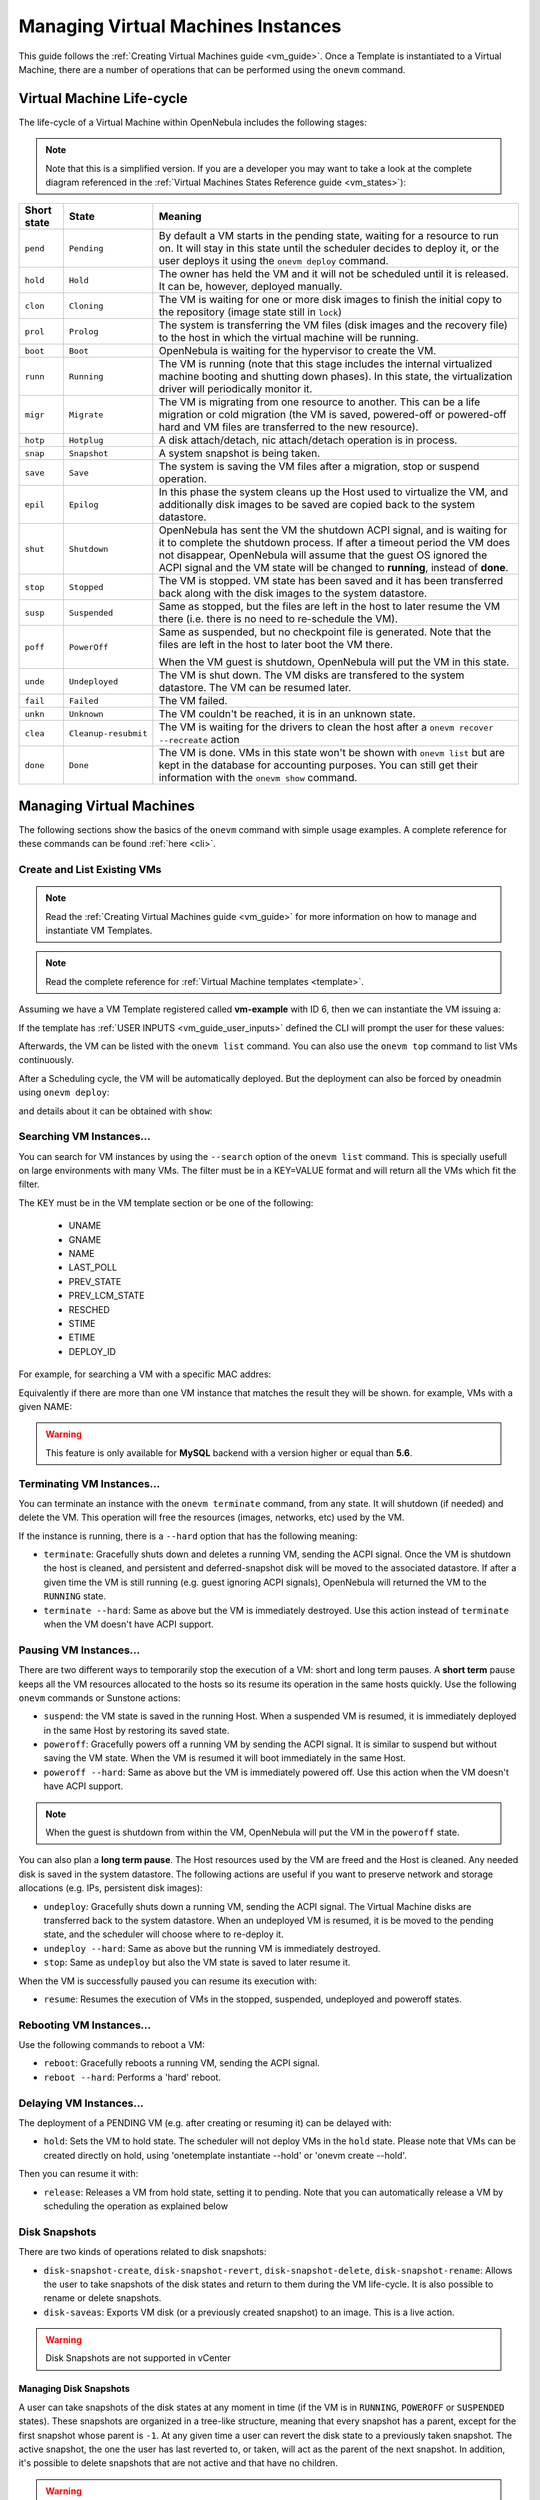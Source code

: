 .. _vm_guide_2:
.. _vm_instances:

================================================================================
Managing Virtual Machines Instances
================================================================================

This guide follows the :ref:`Creating Virtual Machines guide <vm_guide>`. Once a Template is instantiated to a Virtual Machine, there are a number of operations that can be performed using the ``onevm`` command.

.. _vm_life_cycle_and_states:

Virtual Machine Life-cycle
==========================

The life-cycle of a Virtual Machine within OpenNebula includes the following stages:

.. note:: Note that this is a simplified version. If you are a developer you may want to take a look at the complete diagram referenced in the :ref:`Virtual Machines States Reference guide <vm_states>`):

+-------------+----------------------+----------------------------------------------------------------------------------------------------------------------------------------------------------------------------------------------------------------------------------------------------------------------------------------------------------+
| Short state |        State         |                                                                                                                                                 Meaning                                                                                                                                                  |
+=============+======================+==========================================================================================================================================================================================================================================================================================================+
| ``pend``    | ``Pending``          | By default a VM starts in the pending state, waiting for a resource to run on. It will stay in this state until the scheduler decides to deploy it, or the user deploys it using the ``onevm deploy`` command.                                                                                           |
+-------------+----------------------+----------------------------------------------------------------------------------------------------------------------------------------------------------------------------------------------------------------------------------------------------------------------------------------------------------+
| ``hold``    | ``Hold``             | The owner has held the VM and it will not be scheduled until it is released. It can be, however, deployed manually.                                                                                                                                                                                      |
+-------------+----------------------+----------------------------------------------------------------------------------------------------------------------------------------------------------------------------------------------------------------------------------------------------------------------------------------------------------+
| ``clon``    | ``Cloning``          | The VM is waiting for one or more disk images to finish the initial copy to the repository (image state still in ``lock``)                                                                                                                                                                               |
+-------------+----------------------+----------------------------------------------------------------------------------------------------------------------------------------------------------------------------------------------------------------------------------------------------------------------------------------------------------+
| ``prol``    | ``Prolog``           | The system is transferring the VM files (disk images and the recovery file) to the host in which the virtual machine will be running.                                                                                                                                                                    |
+-------------+----------------------+----------------------------------------------------------------------------------------------------------------------------------------------------------------------------------------------------------------------------------------------------------------------------------------------------------+
| ``boot``    | ``Boot``             | OpenNebula is waiting for the hypervisor to create the VM.                                                                                                                                                                                                                                               |
+-------------+----------------------+----------------------------------------------------------------------------------------------------------------------------------------------------------------------------------------------------------------------------------------------------------------------------------------------------------+
| ``runn``    | ``Running``          | The VM is running (note that this stage includes the internal virtualized machine booting and shutting down phases). In this state, the virtualization driver will periodically monitor it.                                                                                                              |
+-------------+----------------------+----------------------------------------------------------------------------------------------------------------------------------------------------------------------------------------------------------------------------------------------------------------------------------------------------------+
| ``migr``    | ``Migrate``          | The VM is migrating from one resource to another. This can be a life migration or cold migration (the VM is saved, powered-off or powered-off hard and VM files are transferred to the new resource).                                                                                                    |
+-------------+----------------------+----------------------------------------------------------------------------------------------------------------------------------------------------------------------------------------------------------------------------------------------------------------------------------------------------------+
| ``hotp``    | ``Hotplug``          | A disk attach/detach, nic attach/detach operation is in process.                                                                                                                                                                                                                                         |
+-------------+----------------------+----------------------------------------------------------------------------------------------------------------------------------------------------------------------------------------------------------------------------------------------------------------------------------------------------------+
| ``snap``    | ``Snapshot``         | A system snapshot is being taken.                                                                                                                                                                                                                                                                        |
+-------------+----------------------+----------------------------------------------------------------------------------------------------------------------------------------------------------------------------------------------------------------------------------------------------------------------------------------------------------+
| ``save``    | ``Save``             | The system is saving the VM files after a migration, stop or suspend operation.                                                                                                                                                                                                                          |
+-------------+----------------------+----------------------------------------------------------------------------------------------------------------------------------------------------------------------------------------------------------------------------------------------------------------------------------------------------------+
| ``epil``    | ``Epilog``           | In this phase the system cleans up the Host used to virtualize the VM, and additionally disk images to be saved are copied back to the system datastore.                                                                                                                                                 |
+-------------+----------------------+----------------------------------------------------------------------------------------------------------------------------------------------------------------------------------------------------------------------------------------------------------------------------------------------------------+
| ``shut``    | ``Shutdown``         | OpenNebula has sent the VM the shutdown ACPI signal, and is waiting for it to complete the shutdown process. If after a timeout period the VM does not disappear, OpenNebula will assume that the guest OS ignored the ACPI signal and the VM state will be changed to **running**, instead of **done**. |
+-------------+----------------------+----------------------------------------------------------------------------------------------------------------------------------------------------------------------------------------------------------------------------------------------------------------------------------------------------------+
| ``stop``    | ``Stopped``          | The VM is stopped. VM state has been saved and it has been transferred back along with the disk images to the system datastore.                                                                                                                                                                          |
+-------------+----------------------+----------------------------------------------------------------------------------------------------------------------------------------------------------------------------------------------------------------------------------------------------------------------------------------------------------+
| ``susp``    | ``Suspended``        | Same as stopped, but the files are left in the host to later resume the VM there (i.e. there is no need to re-schedule the VM).                                                                                                                                                                          |
+-------------+----------------------+----------------------------------------------------------------------------------------------------------------------------------------------------------------------------------------------------------------------------------------------------------------------------------------------------------+
| ``poff``    | ``PowerOff``         | Same as suspended, but no checkpoint file is generated. Note that the files are left in the host to later boot the VM there.                                                                                                                                                                             |
|             |                      |                                                                                                                                                                                                                                                                                                          |
|             |                      | When the VM guest is shutdown, OpenNebula will put the VM in this state.                                                                                                                                                                                                                                 |
+-------------+----------------------+----------------------------------------------------------------------------------------------------------------------------------------------------------------------------------------------------------------------------------------------------------------------------------------------------------+
| ``unde``    | ``Undeployed``       | The VM is shut down. The VM disks are transfered to the system datastore. The VM can be resumed later.                                                                                                                                                                                                   |
+-------------+----------------------+----------------------------------------------------------------------------------------------------------------------------------------------------------------------------------------------------------------------------------------------------------------------------------------------------------+
| ``fail``    | ``Failed``           | The VM failed.                                                                                                                                                                                                                                                                                           |
+-------------+----------------------+----------------------------------------------------------------------------------------------------------------------------------------------------------------------------------------------------------------------------------------------------------------------------------------------------------+
| ``unkn``    | ``Unknown``          | The VM couldn't be reached, it is in an unknown state.                                                                                                                                                                                                                                                   |
+-------------+----------------------+----------------------------------------------------------------------------------------------------------------------------------------------------------------------------------------------------------------------------------------------------------------------------------------------------------+
| ``clea``    | ``Cleanup-resubmit`` | The VM is waiting for the drivers to clean the host after a ``onevm recover --recreate`` action                                                                                                                                                                                                          |
+-------------+----------------------+----------------------------------------------------------------------------------------------------------------------------------------------------------------------------------------------------------------------------------------------------------------------------------------------------------+
| ``done``    | ``Done``             | The VM is done. VMs in this state won't be shown with ``onevm list`` but are kept in the database for accounting purposes. You can still get their information with the ``onevm show`` command.                                                                                                          |
+-------------+----------------------+----------------------------------------------------------------------------------------------------------------------------------------------------------------------------------------------------------------------------------------------------------------------------------------------------------+

|Virtual Machine States|

Managing Virtual Machines
=========================

The following sections show the basics of the ``onevm`` command with simple usage examples. A complete reference for these commands can be found :ref:`here <cli>`.

Create and List Existing VMs
----------------------------

.. note:: Read the :ref:`Creating Virtual Machines guide <vm_guide>` for more information on how to manage and instantiate VM Templates.

.. note:: Read the complete reference for :ref:`Virtual Machine templates <template>`.

|sunstone_admin_instantiate|

Assuming we have a VM Template registered called **vm-example** with ID 6, then we can instantiate the VM issuing a:

.. prompt:: text $ auto

    $ onetemplate list
      ID USER     GROUP    NAME                         REGTIME
       6 oneadmin oneadmin vm_example            09/28 06:44:07

    $ onetemplate instantiate vm-example --name my_vm
    VM ID: 0


If the template has :ref:`USER INPUTS <vm_guide_user_inputs>` defined the CLI will prompt the user for these values:

.. prompt:: text $ auto

    $ onetemplate instantiate vm-example --name my_vm
    There are some parameters that require user input.
      * (BLOG_TITLE) Blog Title: <my_title>
      * (DB_PASSWORD) Database Password:
    VM ID: 0

Afterwards, the VM can be listed with the ``onevm list`` command. You can also use the ``onevm top`` command to list VMs continuously.

.. prompt:: text $ auto

    $ onevm list
        ID USER     GROUP    NAME         STAT CPU     MEM        HOSTNAME        TIME
         0 oneadmin oneadmin my_vm        pend   0      0K                 00 00:00:03

After a Scheduling cycle, the VM will be automatically deployed. But the deployment can also be forced by oneadmin using ``onevm deploy``:

.. prompt:: text $ auto

    $ onehost list
      ID NAME               RVM   TCPU   FCPU   ACPU   TMEM   FMEM   AMEM   STAT
       2 testbed              0    800    800    800    16G    16G    16G     on

    $ onevm deploy 0 2

    $ onevm list
        ID USER     GROUP    NAME         STAT CPU     MEM        HOSTNAME        TIME
         0 oneadmin oneadmin my_vm        runn   0      0K         testbed 00 00:02:40

and details about it can be obtained with ``show``:

.. prompt:: text $ auto

    $ onevm show 0
    VIRTUAL MACHINE 0 INFORMATION
    ID                  : 0
    NAME                : my_vm
    USER                : oneadmin
    GROUP               : oneadmin
    STATE               : ACTIVE
    LCM_STATE           : RUNNING
    START TIME          : 04/14 09:00:24
    END TIME            : -
    DEPLOY ID:          : one-0

    PERMISSIONS
    OWNER          : um-
    GROUP          : ---
    OTHER          : ---

    VIRTUAL MACHINE MONITORING
    NET_TX              : 13.05
    NET_RX              : 0
    USED MEMORY         : 512
    USED CPU            : 0

    VIRTUAL MACHINE TEMPLATE
    ...

    VIRTUAL MACHINE HISTORY
     SEQ        HOSTNAME REASON           START        TIME       PTIME
       0         testbed   none  09/28 06:48:18 00 00:07:23 00 00:00:00

.. _vm_search:

Searching VM Instances...
---------------------------

You can search for VM instances by using the ``--search`` option of the ``onevm list`` command. This is specially usefull on large environments with many VMs. The filter must be in a KEY=VALUE format and will return all the VMs which fit the filter.

The KEY must be in the VM template section or be one of the following:

    - UNAME
    - GNAME
    - NAME
    - LAST_POLL
    - PREV_STATE
    - PREV_LCM_STATE
    - RESCHED
    - STIME
    - ETIME
    - DEPLOY_ID

For example, for searching a VM with a specific MAC addres:

.. prompt:: text $ auto

    $onevm list --search MAC=02:00:0c:00:4c:dd
     ID    USER     GROUP    NAME    STAT UCPU UMEM HOST TIME
     21005 oneadmin oneadmin test-vm pend    0   0K      1d 23h11

Equivalently if there are more than one VM instance that matches the result they will be shown. for example, VMs with a given NAME:

.. prompt:: text $ auto

    $onevm list --search NAME=test-vm
     ID    USER     GROUP    NAME    STAT UCPU UMEM HOST TIME
     21005 oneadmin oneadmin test-vm pend    0   0K       1d 23h13
     2100  oneadmin oneadmin test-vm pend    0   0K      12d 17h59

.. warning:: This feature is only available for **MySQL** backend with a version higher or equal than **5.6**.

Terminating VM Instances...
---------------------------

You can terminate an instance with the ``onevm terminate`` command, from any state. It will shutdown (if needed) and delete the VM. This operation will free the resources (images, networks, etc) used by the VM.

If the instance is running, there is a ``--hard`` option that has the following meaning:

* ``terminate``: Gracefully shuts down and deletes a running VM, sending the ACPI signal. Once the VM is shutdown the host is cleaned, and persistent and deferred-snapshot disk will be moved to the associated datastore. If after a given time the VM is still running (e.g. guest ignoring ACPI signals), OpenNebula will returned the VM to the ``RUNNING`` state.
* ``terminate --hard``: Same as above but the VM is immediately destroyed. Use this action instead of ``terminate`` when the VM doesn't have ACPI support.

Pausing VM Instances...
-----------------------

There are two different ways to temporarily stop the execution of a VM: short and long term pauses. A **short term** pause keeps all the VM resources allocated to the hosts so its resume its operation in the same hosts quickly. Use the following ``onevm`` commands or Sunstone actions:

* ``suspend``: the VM state is saved in the running Host. When a suspended VM is resumed, it is immediately deployed in the same Host by restoring its saved state.
* ``poweroff``: Gracefully powers off a running VM by sending the ACPI signal. It is similar to suspend but without saving the VM state. When the VM is resumed it will boot immediately in the same Host.
* ``poweroff --hard``: Same as above but the VM is immediately powered off. Use this action when the VM doesn't have ACPI support.

.. note:: When the guest is shutdown from within the VM, OpenNebula will put the VM in the ``poweroff`` state.

You can also plan a **long term pause**. The Host resources used by the VM are freed and the Host is cleaned. Any needed disk is saved in the system datastore. The following actions are useful if you want to preserve network and storage allocations (e.g. IPs, persistent disk images):

* ``undeploy``: Gracefully shuts down a running VM, sending the ACPI signal. The Virtual Machine disks are transferred back to the system datastore. When an undeployed VM is resumed, it is be moved to the pending state, and the scheduler will choose where to re-deploy it.
* ``undeploy --hard``: Same as above but the running VM is immediately destroyed.
* ``stop``: Same as ``undeploy`` but also the VM state is saved to later resume it.

When the VM is successfully paused you can resume its execution with:

* ``resume``: Resumes the execution of VMs in the stopped, suspended, undeployed and poweroff states.

Rebooting VM Instances...
--------------------------------------------------------------------------------

Use the following commands to reboot a VM:

* ``reboot``: Gracefully reboots a running VM, sending the ACPI signal.
* ``reboot --hard``: Performs a 'hard' reboot.

Delaying VM Instances...
------------------------

The deployment of a PENDING VM (e.g. after creating or resuming it) can be delayed with:

* ``hold``: Sets the VM to hold state. The scheduler will not deploy VMs in the ``hold`` state. Please note that VMs can be created directly on hold, using 'onetemplate instantiate --hold' or 'onevm create --hold'.

Then you can resume it with:

* ``release``: Releases a VM from hold state, setting it to pending. Note that you can automatically release a VM by scheduling the operation as explained below

.. _vm_guide_2_disk_snapshots:

Disk Snapshots
--------------

There are two kinds of operations related to disk snapshots:

* ``disk-snapshot-create``, ``disk-snapshot-revert``, ``disk-snapshot-delete``, ``disk-snapshot-rename``: Allows the user to take snapshots of the disk states and return to them during the VM life-cycle. It is also possible to rename or delete snapshots.
* ``disk-saveas``: Exports VM disk (or a previously created snapshot) to an image. This is a live action.

.. warning:: Disk Snapshots are not supported in vCenter

.. _vm_guide_2_disk_snapshots_managing:

Managing Disk Snapshots
^^^^^^^^^^^^^^^^^^^^^^^^^^^^^^^^^^^^^^^^^^^^^^^^^^^^^^^^^^^^^^^^^^^^^^^^^^^^^^^^

A user can take snapshots of the disk states at any moment in time (if the VM is in ``RUNNING``, ``POWEROFF`` or ``SUSPENDED`` states). These snapshots are organized in a tree-like structure, meaning that every snapshot has a parent, except for the first snapshot whose parent is ``-1``. At any given time a user can revert the disk state to a previously taken snapshot. The active snapshot, the one the user has last reverted to, or taken, will act as the parent of the next snapshot. In addition, it's possible to delete snapshots that are not active and that have no children.

.. warning:: The default behavior described previously can be overridden by the storage driver; and it may allow a flat snapshot structure without parent/child relationship. In that case, snapshots can be freely removed.

- ``disk-snapshot-create <vmid> <diskid> <name>``: Creates a new snapshot of the specified disk.
- ``disk-snapshot-revert <vmid> <diskid> <snapshot_id>``: Reverts to the specified snapshot. The snapshots are immutable, therefore the user can revert to the same snapshot as many times as he wants, the disk will return always to the state of the snapshot at the time it was taken.
- ``disk-snapshot-delete <vmid> <diskid> <snapshot_id>``: Deletes a snapshot if it has no children and is not active.

|sunstone_disk_snapshot|

``disk-snapshot-create`` can take place when the VM is in ``RUNNING`` state, provided that the drivers support it, while ``disk-snapshot-revert`` requires the VM to be ``POWEROFF`` or ``SUSPENDED``. Live snapshots are only supported for some drivers:

- Hypervisor ``VM_MAD=kvm`` combined with ``TM_MAD=qcow2`` datastores. In this case OpenNebula will request that the hypervisor executes ``virsh snapshot-create``.
- Hypervisor ``VM_MAD=kvm`` with Ceph datastores (``TM_MAD=ceph``). In this case OpenNebula will initially create the snapshots as Ceph snapshots in the current volume.

With CEPH and qcow2 datastores and KVM hypervisor you can :ref:`enable QEMU Guest Agent <enabling_qemu_guest_agent>`. With this agent enabled the filesystem will be frozen while the snapshot is being done.

OpenNebula will not automatically handle non-live ``disk-snapshot-create`` and ``disk-snapshot-revert`` operations for VMs in ``RUNNING`` if the drivers do not support it. In this case the user needs to suspend or poweroff the VM before creating the snapshot.

See the :ref:`Storage Driver <sd_tm>` guide for a reference on the driver actions invoked to perform live and non-live snapshost.

Persistent Image Snapshots
^^^^^^^^^^^^^^^^^^^^^^^^^^^^^^^^^^^^^^^^^^^^^^^^^^^^^^^^^^^^^^^^^^^^^^^^^^^^^^^^

These actions are available for both persistent and non-persistent images. In the case of persistent images the snapshots **will** be preserved upon VM termination and will be able to be used by other VMs using that image. See the :ref:`snapshots <img_guide_snapshots>` section in the Images guide for more information.

Back-end Implementations
^^^^^^^^^^^^^^^^^^^^^^^^^^^^^^^^^^^^^^^^^^^^^^^^^^^^^^^^^^^^^^^^^^^^^^^^^^^^^^^^

The snapshot operations are implemented differently depending on the storage back-end:

+----------------------+-----------------------------------------------------------------------------------------+---------------------------------------------------+---------------------------------------------------------------------------+------------------+
| **Operation/TM_MAD** |                                           Ceph                                          |                  Shared  and SSH                  |                                   Qcow2                                   | Dev, FS_LVM, LVM |
+======================+=========================================================================================+===================================================+===========================================================================+==================+
| Snap Create          | Creates a protected snapshot                                                            | Copies the file.                                  | Creates a new qcow2 image with the previous disk as the backing file.     | *Not Supported*  |
+----------------------+-----------------------------------------------------------------------------------------+---------------------------------------------------+---------------------------------------------------------------------------+------------------+
| Snap Create (live)   | Creates a protected snapshot and quiesces the guest fs.                                 | *Not Supported*                                   | (For KVM only) Launches ``virsh snapshot-create``.                        | *Not Supported*  |
+----------------------+-----------------------------------------------------------------------------------------+---------------------------------------------------+---------------------------------------------------------------------------+------------------+
| Snap Revert          | Overwrites the active disk by creating a new snapshot of an existing protected snapshot | Overwrites the file with a previously copied one. | Creates a new qcow2 image with the selected snapshot as the backing file. | *Not Supported*  |
+----------------------+-----------------------------------------------------------------------------------------+---------------------------------------------------+---------------------------------------------------------------------------+------------------+
| Snap Delete          | Deletes a protected snapshot                                                            | Deletes the file.                                 | Deletes the selected qcow2 snapshot.                                      | *Not Supported*  |
+----------------------+-----------------------------------------------------------------------------------------+---------------------------------------------------+---------------------------------------------------------------------------+------------------+

.. warning::

  Depending on the ``DISK/CACHE`` attribute the live snapshot may or may not work correctly. To be sure, you can use ``CACHE=writethrough``, although this delivers the slowest performance.

.. _disk_save_as_action:

Exporting Disk Images with ``disk-saveas``
^^^^^^^^^^^^^^^^^^^^^^^^^^^^^^^^^^^^^^^^^^^^^^^^^^^^^^^^^^^^^^^^^^^^^^^^^^^^^^^^

Any VM disk can be exported to a new image (if the VM is in ``RUNNING``, ``POWEROFF`` or ``SUSPENDED`` states). This is a live operation that happens immediately. This operation accepts ``--snapshot <snapshot_id>`` as an optional argument, which specifies a disk snapshot to use as the source of the clone, instead of the current disk state (value by default).

.. warning::

  This action is not in sync with the hypervisor. If the VM is in ``RUNNING`` state make sure the disk is unmounted (preferred), synced or quiesced in some way or another before taking the snapshot.

.. note:: In vCenter, the save as operation can only be performed when the VM is in POWEROFF state. Performing this action in a different state won't work as vCenter cannot unlock the VMDK file.


.. _disk_hotplugging:

Disk Hot-plugging
--------------------------------------------------------------------------------

New disks can be hot-plugged to running VMs with the ``onevm`` ``disk-attach`` and ``disk-detach`` commands. For example, to attach to a running VM the Image named **storage**:

.. prompt:: text $ auto

    $ onevm disk-attach one-5 --image storage

To detach a disk from a running VM, find the disk ID of the Image you want to detach using the ``onevm show`` command, and then simply execute ``onevm detach vm_id disk_id``:

.. prompt:: text $ auto

    $ onevm show one-5
    ...
    DISK=[
      DISK_ID="1",
    ...
      ]
    ...

    $ onevm disk-detach one-5 1

|image2|

.. _vm_guide2_nic_hotplugging:

NIC Hot-plugging
--------------------------------------------------------------------------------

You can hot-plug network interfaces to VMs in the ``RUNNING``, ``POWEROFF`` or ``SUSPENDED`` states. Simply specify the network where the new interface should be attached to, for example:

.. prompt:: text $ auto

    $ onevm show 2

    VIRTUAL MACHINE 2 INFORMATION
    ID                  : 2
    NAME                : centos-server
    STATE               : ACTIVE
    LCM_STATE           : RUNNING

    ...

    VM NICS
    ID NETWORK      VLAN BRIDGE   IP              MAC
     0 net_172        no vbr0     172.16.0.201    02:00:ac:10:0

    ...

    $ onevm nic-attach 2 --network net_172

After the operation you should see two NICs, 0 and 1:

.. prompt:: text $ auto

    $ onevm show 2
    VIRTUAL MACHINE 2 INFORMATION
    ID                  : 2
    NAME                : centos-server
    STATE               : ACTIVE
    LCM_STATE           : RUNNING

    ...


    VM NICS
    ID NETWORK      VLAN BRIDGE   IP              MAC
     0 net_172        no vbr0     172.16.0.201    02:00:ac:10:00:c9
                                  fe80::400:acff:fe10:c9
     1 net_172        no vbr0     172.16.0.202    02:00:ac:10:00:ca
                                  fe80::400:acff:fe10:ca
    ...

You can also detach a NIC by its ID. If you want to detach interface 1 (MAC ``02:00:ac:10:00:ca``), execute:

.. prompt:: text $ auto

    $ onevm nic-detach 2 1

|image3|

.. _vm_guide2_snapshotting:

Snapshotting
------------

You can create, delete and restore snapshots for running VMs. A snapshot will contain the current disks and memory state.

.. prompt:: text $ auto

    $ onevm snapshot-create 4 "just in case"

    $ onevm show 4
    ...
    SNAPSHOTS
      ID         TIME NAME                                           HYPERVISOR_ID
       0  02/21 16:05 just in case                                   onesnap-0

    $ onevm snapshot-revert 4 0 --verbose
    VM 4: snapshot reverted

.. warning:: **For KVM only**. Please take into consideration the following limitations:

    -  The snapshots are lost if any life-cycle operation is performed, e.g. a suspend, migrate, delete request.
    -  Snapshots are only available if all the VM disks use the :ref:`qcow2 driver <img_template>`.

|image4|

.. _vm_guide2_resizing_a_vm:

Resizing VM Capacity
----------------------

You may resize the capacity assigned to a Virtual Machine in terms of the virtual CPUs, memory and CPU allocated. VM resizing can be done in any of the following states:
POWEROFF, UNDEPLOYED.

If you have created a Virtual Machine and you need more resources, the following procedure is recommended:

-  Perform any operation needed to prepare your Virtual Machine for shutting down, e.g. you may want to manually stop some services
-  Poweroff the Virtual Machine
-  Resize the VM
-  Resume the Virtual Machine using the new capacity

Note that using this procedure the VM will preserve any resource assigned by OpenNebula, such as IP leases.

The following is an example of the previous procedure from the command line:

.. prompt:: text $ auto

    $ onevm poweroff web_vm
    $ onevm resize web_vm --memory 2G --vcpu 2
    $ onevm resume web_vm

From Sunstone:

|image5|

.. _vm_guide2_resize_disk:

Resizing VM Disks
-------------------

If the disks assigned to a Virtual Machine need more size, this can achieved at instantiation time of the VM. The SIZE parameter of the disk can be adjusted and, if it is bigger than the original size of the image, OpenNebula will:

- Increase the size of the disk container prior to launching the VM
- Using the :ref:`contextualization packages <context_overview>`, at boot time the VM will grow the filesystem to adjust to the new size. **This is only available for Linux guests in KVM and vCenter**.

This can be done with an extra file given to the ``instantiate`` command:

.. prompt:: text $ auto

    $ cat /tmp/disk.txt
    DISK = [ IMAGE_ID = 4,
             SIZE = 2000]   # If Image 4 is 1 GB, OpenNebula will resize it to 2 GB

    $ onetemplate instantiate 7 /tmp/disk.txt

Or with CLI options:

.. prompt:: text $ auto

    $ onetemplate instantiate <template> --disk image0:size=20000

This can also be achieved from Sunstone, both in Cloud and Admin View, at the time of instantiating a VM Template:

|sunstone_admin_instantiate|

.. important:: In vCenter a disk can be resized only if the VM is in poweroff state and the VM has no snapshots or the template, which the VM is based on, doesn't use linked clones.

.. _vm_updateconf:

Updating VM Configuration
--------------------------------------------------------------------------------

Some of the VM configuration attributes defined in the VM Template can be updated after the VM is created. The ``onevm updateconf`` command will allow you to change the following attributes:

+--------------+-------------------------------------------------------------------------+
|  Attribute   |                              Sub-attributes                             |
+==============+=========================================================================+
| ``OS``       | ``ARCH``, ``MACHINE``, ``KERNEL``, ``INITRD``, ``BOOTLOADER``, ``BOOT``,|
|              | ``SD_DISK_BUS``                                                         |
+--------------+-------------------------------------------------------------------------+
| ``FEATURES`` | ``ACPI``, ``PAE``, ``APIC``, ``LOCALTIME``, ``HYPERV``, ``GUEST_AGENT`` |
+--------------+-------------------------------------------------------------------------+
| ``INPUT``    | ``TYPE``, ``BUS``                                                       |
+--------------+-------------------------------------------------------------------------+
| ``GRAPHICS`` | ``TYPE``, ``LISTEN``, ``PASSWD``, ``KEYMAP``                            |
+--------------+-------------------------------------------------------------------------+
| ``RAW``      | ``DATA``, ``DATA_VMX``, ``TYPE``                                        |
+--------------+-------------------------------------------------------------------------+
| ``CONTEXT``  | Any value. **Variable substitution will be made**                       |
+--------------+-------------------------------------------------------------------------+

.. note:: Visit the :ref:`Virtual Machine Template reference <template>` for a complete description of each attribute

.. warning:: If the VM is running, the action may fail and the context will not be changed. You can try to manualy trigger the action again.

.. note:: Changes on `GRAPHIC` will still require the VM to be restarted despite being updatable.


In Sunstone this action is inside the 'Conf' VM panel:

|sunstone_updateconf_1|

|sunstone_updateconf_2|

.. _vm_guide2_clone_vm:

Cloning a VM
--------------------------------------------------------------------------------

A VM Template or VM instance can be copied to a new VM Template. This copy will preserve the changes made to the VM disks after the instance is terminated. The template is private, and will only be listed to the owner user.

There are two ways to create a persistent private copy of a VM:

* Instantiate a template 'to persistent'
* Save a existing VM instance with ``onevm save``

Instantiate to persistent
^^^^^^^^^^^^^^^^^^^^^^^^^^^^^^^^^^^^^^^^^^^^^^^^^^^^^^^^^^^^^^^^^^^^^^^^^^^^^^^^

When **instantiating to persistent** the Template is cloned recursively (a private persistent clone of each disk Image is created), and that new Template is instantiated.

To "instantiate to persistent" use the ``--persistent`` option:

.. prompt:: text $ auto

    $ onetemplate instantiate web_vm --persistent --name my_vm
    VM ID: 31

    $ onetemplate list
      ID USER            GROUP           NAME                                REGTIME
       7 oneadmin        oneadmin        web_vm                       05/12 14:53:11
       8 oneadmin        oneadmin        my_vm                        05/12 14:53:38

    $ oneimage list
      ID USER       GROUP      NAME            DATASTORE     SIZE TYPE PER STAT RVMS
       7 oneadmin   oneadmin   web-img         default       200M OS   Yes used    1
       8 oneadmin   oneadmin   my_vm-disk-0    default       200M OS   Yes used    1

In sunstone, activate the "Persistent" switch next to the create button:

|sunstone_persistent_1|

Please bear in mind the following ``ontemplate instantiate --persistent`` limitation:

- Volatile disks cannot be persistent, and the contents will be lost when the VM is terminated. The cloned VM Template will contain the definition for an empty volatile disk.

Save a VM Instance
^^^^^^^^^^^^^^^^^^^^^^^^^^^^^^^^^^^^^^^^^^^^^^^^^^^^^^^^^^^^^^^^^^^^^^^^^^^^^^^^

Alternatively, a VM that was not created as persistent can be **saved** before it is destroyed. To do so, the user has to ``poweroff`` the VM first and then use the ``save`` operation.

This action clones the VM source Template, replacing the disks with snapshots of the current disks (see the disk-snapshot action). If the VM instance was resized, the current capacity is also used. The new cloned Images can be made persistent with the ``--persistent`` option. NIC interfaces are also overwritten with the ones from the VM instance, to preserve any attach/detach action.

.. prompt:: text $ auto

    $ onevm save web_vm copy_of_web_vm --persistent
    Template ID: 26

In the :ref:`Cloud View <cloud_view>`:

|sunstone_persistent_3|

From the :ref:`Admin View <sunstone_overview>`:

|image10|

Please bear in mind the following ``onevm save`` limitations:

- The VM's source Template will be used. If this Template was updated since the VM was instantiated, the new contents will be used.
- Volatile disks cannot be saved, and the current contents will be lost. The cloned VM Template will contain the definition for an empty volatile disk.
- Disks and NICs will only contain the target Image/Network ID. If your Template requires extra configuration (such as DISK/DEV_PREFIX), you will need to update the new Template.

.. _vm_guide2_scheduling_actions:

Scheduled Actions
-----------------

We have two types of schedule actions, punctual and relative actions. Punctual actions can also be periodic.

One-Time Punctual Actions
^^^^^^^^^^^^^^^^^^^^^^^^^^^^^^^^^^^^^^^^^^^^^^^^^^^^^^^^^^^^^^^^^^^^^^^^^^^^^^^^

Most of the onevm commands accept the ``--schedule`` option, allowing users to delay the actions until the given date and time.

Here is an usage example:

.. prompt:: text $ auto

    $ onevm suspend 0 --schedule "09/20"
    VM 0: suspend scheduled at 2016-09-20 00:00:00 +0200

    $ onevm resume 0 --schedule "09/23 14:15"
    VM 0: resume scheduled at 2016-09-23 14:15:00 +0200

    $ onevm show 0
    VIRTUAL MACHINE 0 INFORMATION
    ID                  : 0
    NAME                : one-0

    [...]

    SCHEDULED ACTIONS
    ID ACTION             SCHEDULED                  REP                  END         DONE MESSAGE
     0 suspend     09/20 00:00            																							 -
     1 resume      09/23 14:15            																							 -

These actions can be deleted or edited using the ``onevm update`` command. The time attributes use Unix time internally.

.. prompt:: text $ auto

    $ onevm update 0

    SCHED_ACTION=[
      ACTION="suspend",
      ID="0",
      TIME="1379628000" ]
    SCHED_ACTION=[
      ACTION="resume",
      ID="1",
      TIME="1379938500" ]

Periodic Punctual Actions
^^^^^^^^^^^^^^^^^^^^^^^^^^^^^^^^^^^^^^^^^^^^^^^^^^^^^^^^^^^^^^^^^^^^^^^^^^^^^^^^

To schedule periodic actions also use the option --schedule. However this command also needs more options to define the periodicity of the action.

	- ``--weekly``: defines a weekly periodicity, so, the action will be execute all weeks, the days that the user defines.
	- ``--monthly``: defines a monthly periodicity, so, the action will be execute all months, the days that the user defines.
	- ``--yearly``: defines a yearly periodicity, so, the action will be execute all year, the days that the user defines.
	- ``--hourly``: defines a hourly periodicity, so, the action will be execute each 'x' hours.
	- ``--end``: defines when you want that the relative action finishes.

The option ``--weekly``, ``--monthly`` and ``--yearly`` need the number of the days that the users wants execute the action.

	- ``--weekly``: days separate with commas between 0 and 6. [0,6]
	- ``--monthly``: days separate with commas between 1 and 31. [0,31]
	- ``--weekly``: days separate with commas between 0 and 365. [0,365]

The option ``--hourly`` needs a number with the number of hours. [0,168] (1 week)

The option ``--end`` can be a number or a date:

	- Number: defines the number of repetitions.
	- Date: defines the date that the user wants to finished the action.

Here is an usage example:

.. prompt:: text $ auto

    $ onevm suspend 0 --schedule "09/20" --weekly "1,5" --end 5
    VM 0: suspend scheduled at 2018-09-20 00:00:00 +0200

    $ onevm resume 0 --schedule "09/23 14:15" --weekly "2,6" --end 5
    VM 0: resume scheduled at 2018-09-23 14:15:00 +0200

		$ onevm snapshot-create 0 --schedule "09/23" --hourly 10 --end "12/25"
    VM 0: resume scheduled at 2018-09-23 14:15:00 +0200

    $ onevm show 0
    VIRTUAL MACHINE 0 INFORMATION
    ID                  : 0
    NAME                : one-0

    [...]

    SCHEDULED ACTIONS
    ID ACTION             SCHEDULED                  REP                  END         DONE MESSAGE
		 0 suspend          09/23 00:00           Weekly 1,5        After 5 times            -
 		 1 resume           09/23 00:00           Weekly 2,6        After 5 times            -
 		 2 snapshot-create  09/23 00:00         Each 5 hours        	On 12/25/18            -

These actions can be deleted or edited using the ``onevm update`` command. The time attributes use Unix time internally.

.. prompt:: text $ auto

    $ onevm update 0

    SCHED_ACTION=[
        ACTION="suspend",
        DAYS="1,5",
        END_TYPE="1",
        END_VALUE="5",
        ID="0",
        REPEAT="0",
        TIME="1537653600" ]
	SCHED_ACTION=[
        ACTION="resume",
        DAYS="2,6",
        END_TYPE="1",
        END_VALUE="5",
        ID="1",
        REPEAT="0",
        TIME="1537653600" ]
	SCHED_ACTION=[
        ACTION="snapshot-create",
        DAYS="5",
        END_TYPE="2",
        END_VALUE="1545692400",
        ID="2",
        REPEAT="3",
        TIME="1537653600" ]


Relative Actions
^^^^^^^^^^^^^^^^^^^^^^^^^^^^^^^^^^^^^^^^^^^^^^^^^^^^^^^^^^^^^^^^^^^^^^^^^^^^^^^^

Scheduled actions can be also relative to the Start Time of the VM. That is, it can be set on a VM Template, and apply to the number of seconds after the VM is instantiated.

For instance, a VM Template with the following SCHED_ACTION will spawn VMs that will automatically shutdown after 1 hour of being instantiated.

.. prompt:: text $ auto

    $ onetemplate update 0

    SCHED_ACTION=[
       ACTION="terminate",
       ID="0",
       TIME="+3600" ]


This functionality is present graphically in Sunstone in the VM Template creation and update dialog, and in the VM Actions tab:

|sunstone_schedule_action|

These are the commands that can be scheduled:

-  ``terminate [--hard]``
-  ``undeploy [--hard]``
-  ``hold``
-  ``release``
-  ``stop``
-  ``suspend``
-  ``resume``
-  ``delete``
-  ``delete-recreate``
-  ``reboot [--hard]``
-  ``poweroff [--hard]``
-  ``snapshot-create``
-  ``snapshot-revert``
-  ``snapshot-delete``
-  ``disk-snapshot-create``
-  ``disk-snapshot-revert``
-  ``disk-snapshot-delete``

Some of the above actions need some parameters to run (or can have some optional parameters) You can pass arguments to the scheduled actions using the parameter ``ARGS`` in the action definition.

.. prompt:: text $ auto

    $ onevm update 0

    SCHED_ACTION=[
        ACTION="disk-snapshot-create",
        ARGS="0,disksnap",
        DAYS="1,5",
        END_TYPE="1",
        END_VALUE="5",
        ID="0",
        REPEAT="0",
        TIME="1537653600" ]

In this example, the first argument would be the disk and the second the snapshot name.

The actions that need arguments, are the following:

+----------------------+------------------+-------------+
| Action               | Arguments        | Mandatory   |
+----------------------+------------------+-------------+
| snapshot-create      | name             | NO          |
+----------------------+------------------+-------------+
| snapshot-revert      | snap ID          | YES         |
+----------------------+------------------+-------------+
| snapshot-delete      | snap ID          | YES         |
+----------------------+------------------+-------------+
| disk-snapshot-create | disk ID, name    | YES, NO     |
+----------------------+------------------+-------------+
| disk-snapshot-revert | disk ID, snap ID | YES, YES    |
+----------------------+------------------+-------------+
| disk-snapshot-delete | disk ID, snap ID | YES, YES    |
+----------------------+------------------+-------------+

.. note:: These arguments are generated automatically if you use the CLI or Sunstone.



VM Charter
----------

This functionality auto add scheduling actions in VM templates. For add this only need add this in ``sunstone-server.conf`` file

|vm_charter|

.. prompt:: text $ auto

  :leases:
    suspense:
      time: "+1209600"
      color: "#000000"
      warning:
        time: "-86400"
        color: "#085aef"
    terminate:
      time: "+1209600"
      color: "#e1ef08"
      warning:
        time: "-86400"
        color: "#ef2808"

In the previous example you can see how scheduled actions are added and you can see the following values:

+---------+-------------------------------------------------------------------------------------------------------+
| time    | Time for tha action in secs example: +1209600 is to weeks.                                            |
|         | .. note:: The order is very important since time adds to the previous scheduled action.               |
+---------+-------------------------------------------------------------------------------------------------------+
| color   | Is the color in hexadecimal since the icon will appear in the Vms table                               |
+---------+-------------------------------------------------------------------------------------------------------+
| warning | It is an alert (color change of the icon in the VM table) that will change when the limit has elapsed |
|         | minus the time placed                                                                                 |
+---------+-------------------------------------------------------------------------------------------------------+


.. _vm_guide2_user_defined_data:

User Defined Data
-----------------

Custom attributes can be added to a VM to store metadata related to this specific VM instance. To add custom attributes simply use the ``onevm update`` command.

.. prompt:: text $ auto

    $ onevm show 0
    ...

    VIRTUAL MACHINE TEMPLATE
    ...
    VMID="0"

    $ onevm update 0
    ROOT_GENERATED_PASSWORD="1234"
    ~
    ~

    $onevm show 0
    ...

    VIRTUAL MACHINE TEMPLATE
    ...
    VMID="0"

    USER TEMPLATE
    ROOT_GENERATED_PASSWORD="1234"

Manage VM Permissions
---------------------

OpenNebula comes with an advanced :ref:`ACL rules permission mechanism <manage_acl>` intended for administrators, but each VM object has also :ref:`implicit permissions <chmod>` that can be managed by the VM owner. To share a VM instance with other users, to allow them to list and show its information, use the ``onevm chmod`` command:

.. prompt:: text $ auto

    $ onevm show 0
    ...
    PERMISSIONS
    OWNER          : um-
    GROUP          : ---
    OTHER          : ---

    $ onevm chmod 0 640

    $ onevm show 0
    ...
    PERMISSIONS
    OWNER          : um-
    GROUP          : u--
    OTHER          : ---

Administrators can also change the VM's group and owner with the ``chgrp`` and ``chown`` commands.

.. _life_cycle_ops_for_admins:

Life-Cycle Operations for Administrators
----------------------------------------

There are some ``onevm`` commands operations meant for the cloud administrators:

**Scheduling:**

-  ``resched``: Sets the reschedule flag for the VM. The Scheduler will migrate (or migrate --live, depending on the :ref:`Scheduler configuration <schg_configuration>`) the VM in the next monitorization cycle to a Host that better matches the requirements and rank restrictions. Read more in the :ref:`Scheduler documentation <schg_re-scheduling_virtual_machines>`.
-  ``unresched``: Clears the reschedule flag for the VM, canceling the rescheduling operation.

**Deployment:**

-  ``deploy``: Starts an existing VM in a specific Host.
-  ``migrate --live``: The Virtual Machine is transferred between Hosts with no noticeable downtime. This action requires a :ref:`shared file system storage <sm>`.
-  ``migrate``: The VM gets stopped and resumed in the target host. In an infrastructure with :ref:`multiple system datastores <system_ds_multiple_system_datastore_setups>`, the VM storage can be also migrated (the datastore id can be specified).

Note: By default, the above operations do not check the target host capacity. You can use the ``--enforce`` option to be sure that the host capacity is not overcommitted.

**Troubleshooting:**

-  ``recover``: If the VM is stuck in any other state (or the boot operation does not work), you can recover the VM with the following options. Read the :ref:`Virtual Machine Failures guide <ftguide_virtual_machine_failures>` for more information.

   - ``--success``: simulates the success of the missing driver action
   - ``--failure``: simulates the failure of the missing driver action
   - ``--retry``: retries to perform the current driver action. Optionally the ``--interactive`` can be combined if its a Transfer Manager problem.
   - ``--delete``: Deletes the VM, moving it to the DONE state immediately
   - ``--recreate``: Deletes the VM, and moves it to the PENDING state

-  ``migrate`` or ``resched``: A VM in the UNKNOWN state can be booted in a different host manually (``migrate``) or automatically by the scheduler (``resched``). This action must be performed only if the storage is shared, or manually transfered by the administrator. OpenNebula will not perform any action on the storage for this migration.

VNC/Spice Access through Sunstone
================================================================================

If the VM supports VNC or Spice and is ``running``, then the VNC icon on the Virtual Machines view should be visible and clickable:

|image7|

|image8|

.. note:: In LXD instances, VNC access is provided through a command executed via ``lxc exec <container> -- <command>``. By default this command is ``/bin/login`` and it can be updated by editing **/var/tmp/one/etc/vmm/lxd/lxdrc** in the LXD node.

The command can also be set for each container, by updating the ``GRAPHICS`` section in the VM template.

|lxd_vnc|

.. warning:: It is advised for RPM distros to update the command since it doesn't work when running it through ``lxc exec``. For example, a valid command would be ``/bin/bash``. Keep in mind it grants a root shell inside the container.


The Sunstone documentation contains a section on :ref:`VNC troubleshooting <sunstone_vnc_troubleshooting>`.

Information for Developers and Integrators
==========================================

-  Although the default way to create a VM instance is to register a Template and then instantiate it, VMs can be created directly from a template file using the ``onevm create`` command.
-  When a VM reaches the ``done`` state, it disappears from the ``onevm list`` output, but the VM is still in the database and can be retrieved with the ``onevm show`` command.
-  OpenNebula comes with an :ref:`accounting tool <accounting>` that reports resource usage data.
-  The monitoring information, shown with nice graphs in :ref:`Sunstone <sunstone>`, can be retrieved using the XML-RPC methods :ref:`one.vm.monitoring and one.vmpool.monitoring <api>`.

.. |Virtual Machine States| image:: /images/states-simple.png
    :width: 100 %
.. |image2| image:: /images/sunstone_vm_attach.png
.. |image3| image:: /images/sunstone_vm_attachnic.png
.. |image4| image:: /images/sunstone_vm_snapshot.png
.. |image5| image:: /images/sunstone_vm_resize.png
.. |image6| image:: /images/sunstone_vm_list.png
.. |image7| image:: /images/sunstone_vnc.png
.. |image8| image:: /images/sunstonevnc4.png
.. |image10| image:: /images/sunstone_save_button.png
.. |image11| image:: /images/sunstone_save_dialog.png
.. |image12| image:: /images/sunstone_cloud_save_button.png
.. |vm_charter| image:: /images/vm_charter.png
.. |sunstone_admin_instantiate| image:: /images/sunstone_admin_instantiate.png
.. |sunstone_disk_snapshot| image:: /images/sunstone_disk_snapshot.png
.. |sunstone_persistent_1| image:: /images/sunstone_persistent_1.png
.. |sunstone_persistent_2| image:: /images/sunstone_persistent_2.png
.. |sunstone_persistent_3| image:: /images/sunstone_persistent_3.png
.. |sunstone_schedule_action| image:: /images/sunstone_schedule_action.png
.. |sunstone_updateconf_1| image:: /images/sunstone_updateconf_1.png
.. |sunstone_updateconf_2| image:: /images/sunstone_updateconf_2.png
.. |lxd_vnc| image:: /images/lxd_vnc.png
